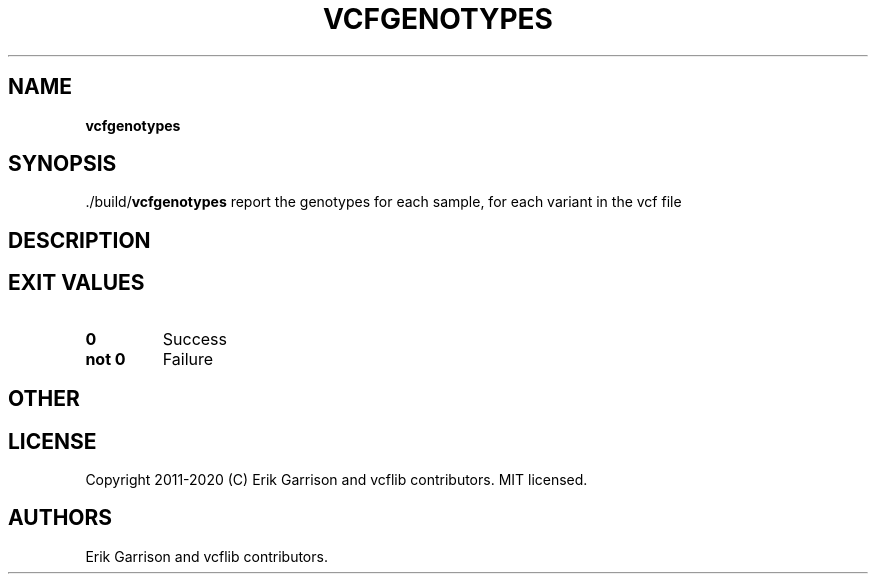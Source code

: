 .\" Automatically generated by Pandoc 2.7.3
.\"
.TH "VCFGENOTYPES" "1" "" "vcfgenotypes (vcflib)" "vcfgenotypes (VCF unknown)"
.hy
.SH NAME
.PP
\f[B]vcfgenotypes\f[R]
.SH SYNOPSIS
.PP
\&./build/\f[B]vcfgenotypes\f[R] report the genotypes for each sample,
for each variant in the vcf file
.SH DESCRIPTION
.SH EXIT VALUES
.TP
.B \f[B]0\f[R]
Success
.TP
.B \f[B]not 0\f[R]
Failure
.SH OTHER
.SH LICENSE
.PP
Copyright 2011-2020 (C) Erik Garrison and vcflib contributors.
MIT licensed.
.SH AUTHORS
Erik Garrison and vcflib contributors.
